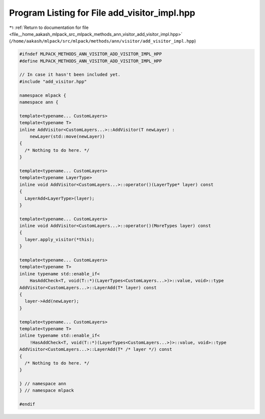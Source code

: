 
.. _program_listing_file__home_aakash_mlpack_src_mlpack_methods_ann_visitor_add_visitor_impl.hpp:

Program Listing for File add_visitor_impl.hpp
=============================================

|exhale_lsh| :ref:`Return to documentation for file <file__home_aakash_mlpack_src_mlpack_methods_ann_visitor_add_visitor_impl.hpp>` (``/home/aakash/mlpack/src/mlpack/methods/ann/visitor/add_visitor_impl.hpp``)

.. |exhale_lsh| unicode:: U+021B0 .. UPWARDS ARROW WITH TIP LEFTWARDS

.. code-block:: cpp

   
   #ifndef MLPACK_METHODS_ANN_VISITOR_ADD_VISITOR_IMPL_HPP
   #define MLPACK_METHODS_ANN_VISITOR_ADD_VISITOR_IMPL_HPP
   
   // In case it hasn't been included yet.
   #include "add_visitor.hpp"
   
   namespace mlpack {
   namespace ann {
   
   template<typename... CustomLayers>
   template<typename T>
   inline AddVisitor<CustomLayers...>::AddVisitor(T newLayer) :
       newLayer(std::move(newLayer))
   {
     /* Nothing to do here. */
   }
   
   template<typename... CustomLayers>
   template<typename LayerType>
   inline void AddVisitor<CustomLayers...>::operator()(LayerType* layer) const
   {
     LayerAdd<LayerType>(layer);
   }
   
   template<typename... CustomLayers>
   inline void AddVisitor<CustomLayers...>::operator()(MoreTypes layer) const
   {
     layer.apply_visitor(*this);
   }
   
   template<typename... CustomLayers>
   template<typename T>
   inline typename std::enable_if<
       HasAddCheck<T, void(T::*)(LayerTypes<CustomLayers...>)>::value, void>::type
   AddVisitor<CustomLayers...>::LayerAdd(T* layer) const
   {
     layer->Add(newLayer);
   }
   
   template<typename... CustomLayers>
   template<typename T>
   inline typename std::enable_if<
       !HasAddCheck<T, void(T::*)(LayerTypes<CustomLayers...>)>::value, void>::type
   AddVisitor<CustomLayers...>::LayerAdd(T* /* layer */) const
   {
     /* Nothing to do here. */
   }
   
   } // namespace ann
   } // namespace mlpack
   
   #endif

